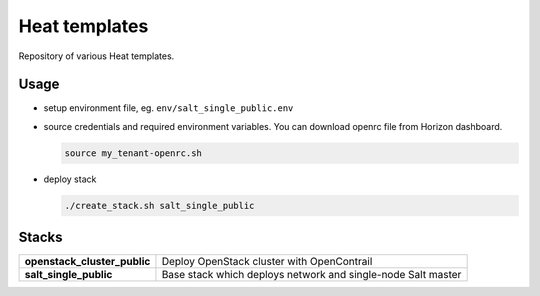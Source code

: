 ==============
Heat templates
==============

Repository of various Heat templates.

Usage
=====

- setup environment file, eg. ``env/salt_single_public.env``
- source credentials and required environment variables. You can download
  openrc file from Horizon dashboard.

  .. code-block:: bash

     source my_tenant-openrc.sh

- deploy stack

  .. code-block:: bash

     ./create_stack.sh salt_single_public

Stacks
======

.. list-table::
   :stub-columns: 1

   *  - openstack_cluster_public
      - Deploy OpenStack cluster with OpenContrail
   *  - salt_single_public
      - Base stack which deploys network and single-node Salt master
